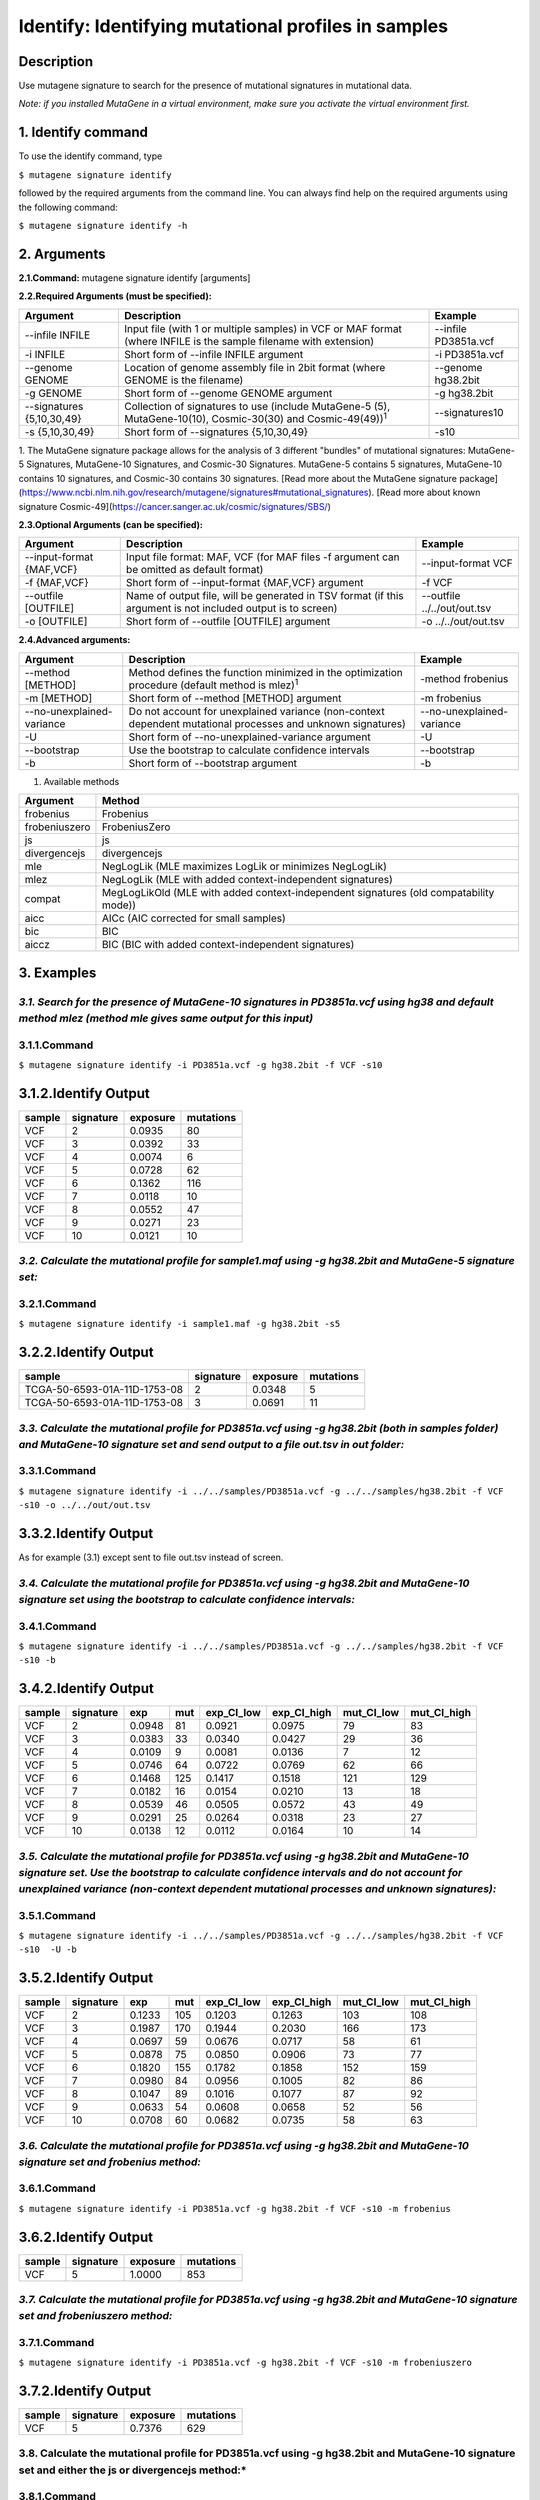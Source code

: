 =====================================================
Identify: Identifying mutational profiles in samples
=====================================================
-----------
Description
-----------
Use mutagene signature to search for the presence of mutational signatures in mutational data.

*Note: if you installed MutaGene in a virtual environment, make sure you activate the virtual environment first.*

-------------------
1. Identify command
-------------------

To use the identify command, type 

``$ mutagene signature identify``

followed by the required arguments from the command line. You can always find help on the required arguments using the following command:

``$ mutagene signature identify -h``

------------
2. Arguments
------------

**2.1.Command:** mutagene signature identify [arguments]

**2.2.Required Arguments (must be specified):**

=========================   ============================================================  ====================
Argument                    Description                                                   Example
=========================   ============================================================  ====================
--infile INFILE             Input file (with 1 or multiple samples) in VCF or MAF format  --infile PD3851a.vcf
                            (where INFILE is the sample filename with extension)
-i INFILE                   Short form of --infile INFILE argument                         -i PD3851a.vcf 
--genome GENOME             Location of genome assembly file in 2bit format                --genome hg38.2bit   
                            (where GENOME is the filename)                    
-g GENOME                   Short form of --genome GENOME argument                         -g hg38.2bit                      
--signatures {5,10,30,49}   Collection of signatures to use (include MutaGene-5 (5),       --signatures10 
                            MutaGene-10(10), Cosmic-30(30) and Cosmic-49(49))\ :sup:`1`
-s {5,10,30,49}             Short form of --signatures {5,10,30,49}                        -s10  
=========================   ============================================================  ====================                                                                                                                                          

1. The MutaGene signature package allows for the analysis of 3 different "bundles" of mutational signatures: MutaGene-5 Signatures, MutaGene-10 Signatures, and Cosmic-30 Signatures.
MutaGene-5 contains 5 signatures, MutaGene-10 contains 10 signatures, and Cosmic-30 contains 30 signatures.
[Read more about the MutaGene signature package](https://www.ncbi.nlm.nih.gov/research/mutagene/signatures#mutational_signatures).
[Read more about known signature Cosmic-49](https://cancer.sanger.ac.uk/cosmic/signatures/SBS/)


**2.3.Optional Arguments (can be specified):**

==========================  =============================================================  ============================
Argument                    Description                                                    Example
==========================  =============================================================  ============================
--input-format {MAF,VCF}    Input file format: MAF, VCF                                     --input-format VCF
                            (for MAF files -f argument can be omitted as default format)
-f {MAF,VCF}                Short form of --input-format {MAF,VCF} argument                 -f VCF 
--outfile [OUTFILE]         Name of output file, will be generated in TSV format            --outfile ../../out/out.tsv
                            (if this argument is not included output is to screen)
-o [OUTFILE]                Short form of --outfile [OUTFILE] argument                      -o ../../out/out.tsv
==========================  =============================================================  ============================


**2.4.Advanced arguments:**

==========================  ===================================================================  =========================
Argument                    Description                                                          Example
==========================  ===================================================================  =========================
--method [METHOD]           Method defines the function minimized in the optimization procedure  -method frobenius
                            (default method is mlez)\ :sup:`1`
-m [METHOD]                 Short form of --method [METHOD] argument                             -m frobenius
--no-unexplained-variance   Do not account for unexplained variance                              --no-unexplained-variance
                            (non-context dependent mutational processes and unknown signatures)
-U                          Short form of --no-unexplained-variance argument                     -U
--bootstrap                 Use the bootstrap to calculate confidence intervals                  --bootstrap
-b                          Short form of --bootstrap argument                                   -b
==========================  ===================================================================  =========================

1. Available methods

================= ===================================================================================== 
Argument           Method      
================= ===================================================================================== 
frobenius          Frobenius  
frobeniuszero      FrobeniusZero 
js                 js
divergencejs       divergencejs
mle                NegLogLik (MLE maximizes LogLik or minimizes NegLogLik) 
mlez               NegLogLik (MLE with added context-independent signatures)
compat             MegLogLikOld (MLE with added context-independent signatures (old compatability mode))
aicc               AICc (AIC corrected for small samples) 
bic                BIC
aiccz              BIC (BIC with added context-independent signatures)  
================= =====================================================================================


-----------
3. Examples
-----------
*3.1. Search for the presence of MutaGene-10 signatures in PD3851a.vcf using hg38 and default method mlez (method mle gives same output for this input)*
-------
3.1.1.Command
-------

``$ mutagene signature identify -i PD3851a.vcf -g hg38.2bit -f VCF -s10``

---------------
3.1.2.Identify Output
---------------

=======  ============  ============  =========== 
sample     signature     exposure    mutations   
=======  ============  ============  =========== 
VCF        2             0.0935      80
VCF        3             0.0392      33
VCF        4             0.0074      6
VCF        5             0.0728      62
VCF        6             0.1362      116
VCF        7             0.0118      10
VCF        8             0.0552      47
VCF        9             0.0271      23
VCF        10            0.0121      10
=======  ============  ============  =========== 


*3.2. Calculate the mutational profile for sample1.maf using -g hg38.2bit and MutaGene-5 signature set:*
-------
3.2.1.Command
-------

``$ mutagene signature identify -i sample1.maf -g hg38.2bit -s5``

---------------
3.2.2.Identify Output
---------------

=============================  ===========  ==========  ===========  
sample                          signature    exposure    mutations
=============================  ===========  ==========  ===========
TCGA-50-6593-01A-11D-1753-08    2            0.0348      5
TCGA-50-6593-01A-11D-1753-08    3            0.0691      11
=============================  ===========  ==========  ===========  

*3.3. Calculate the mutational profile for PD3851a.vcf using -g hg38.2bit (both in samples folder) and MutaGene-10 signature set and send output to a file out.tsv in out folder:*
-------
3.3.1.Command
-------

``$ mutagene signature identify -i ../../samples/PD3851a.vcf -g ../../samples/hg38.2bit -f VCF -s10 -o ../../out/out.tsv``

---------------
3.3.2.Identify Output
---------------
As for example (3.1) except sent to file out.tsv instead of screen.

*3.4. Calculate the mutational profile for PD3851a.vcf using -g hg38.2bit and MutaGene-10 signature set using the bootstrap to calculate confidence intervals:*
-------
3.4.1.Command
-------

``$ mutagene signature identify -i ../../samples/PD3851a.vcf -g ../../samples/hg38.2bit -f VCF -s10 -b``

---------------
3.4.2.Identify Output
---------------

======  =========  =======  =====  ===========  ===========  ==========  ============
sample  signature  exp       mut    exp_CI_low  exp_CI_high  mut_CI_low  mut_CI_high
======  =========  =======  =====  ===========  ===========  ==========  ============
VCF     2          0.0948    81     0.0921      0.0975       79          83
VCF     3          0.0383    33     0.0340      0.0427       29          36
VCF     4          0.0109    9      0.0081      0.0136       7           12
VCF     5          0.0746    64     0.0722      0.0769       62          66
VCF     6          0.1468    125    0.1417      0.1518       121         129
VCF     7          0.0182    16     0.0154      0.0210       13          18
VCF     8          0.0539    46     0.0505      0.0572       43          49
VCF     9          0.0291    25     0.0264      0.0318       23          27
VCF     10         0.0138    12     0.0112      0.0164       10          14
======  =========  =======  =====  ===========  ===========  ==========  ============

*3.5. Calculate the mutational profile for PD3851a.vcf using -g hg38.2bit and MutaGene-10 signature set. Use the bootstrap to calculate confidence intervals and do not account for unexplained variance (non-context dependent mutational processes and unknown signatures):*
-------
3.5.1.Command
-------

``$ mutagene signature identify -i ../../samples/PD3851a.vcf -g ../../samples/hg38.2bit -f VCF -s10  -U -b``

---------------
3.5.2.Identify Output
---------------

====== ========= =======    =====  ===========  ===========  ========== ============
sample signature exp        mut     exp_CI_low  exp_CI_high  mut_CI_low  mut_CI_high
====== ========= =======    =====  ===========  ===========  ========== ============
VCF     2        0.1233     105     0.1203      0.1263       103         108
VCF     3        0.1987     170     0.1944      0.2030       166         173
VCF     4        0.0697     59      0.0676      0.0717       58          61
VCF     5        0.0878     75      0.0850      0.0906       73          77
VCF     6        0.1820     155     0.1782      0.1858       152         159
VCF     7        0.0980     84      0.0956      0.1005       82          86
VCF     8        0.1047     89      0.1016      0.1077       87          92
VCF     9        0.0633     54      0.0608      0.0658       52          56
VCF     10       0.0708     60      0.0682      0.0735       58          63
====== ========= =======    =====  ===========  ===========  ========== ============

*3.6. Calculate the mutational profile for PD3851a.vcf using -g hg38.2bit and MutaGene-10 signature set and frobenius method:*
--------
3.6.1.Command
-------

``$ mutagene signature identify -i PD3851a.vcf -g hg38.2bit -f VCF -s10 -m frobenius``

---------------
3.6.2.Identify Output
---------------

======  ==========  ==========  ===========
sample  signature    exposure    mutations
======  ==========  ==========  ===========
VCF     5            1.0000      853
======  ==========  ==========  ===========

*3.7. Calculate the mutational profile for PD3851a.vcf using -g hg38.2bit and MutaGene-10 signature set and frobeniuszero method:*
-------
3.7.1.Command
-------

``$ mutagene signature identify -i PD3851a.vcf -g hg38.2bit -f VCF -s10 -m frobeniuszero``

---------------
3.7.2.Identify Output
---------------

======  ==========  ==========  =========
sample  signature   exposure    mutations
======  ==========  ==========  =========
VCF     5           0.7376      629
======  ==========  ==========  =========

3.8. Calculate the mutational profile for PD3851a.vcf using -g hg38.2bit and MutaGene-10 signature set and either the js or divergencejs method:*
-------
3.8.1.Command
-------

``$ mutagene signature identify -i PD3851a.vcf -g hg38.2bit -f VCF -s10 -m js``


``$ mutagene signature identify -i PD3851a.vcf -g hg38.2bit -f VCF -s10 -m divergencejs``

----------------
3.8.2.Identify Output
----------------

Both methods generate the same output for this input

======  =========  ==========  ==========
sample  signature   exposure    mutations
======  =========  ==========  ==========
VCF     2           0.0795     68
VCF     3           0.1634     139
VCF     4           0.0244     21
VCF     5           0.0756     64
VCF     6           0.2012     172
VCF     7           0.0791     67
VCF     8           0.0756     64
VCF     9           0.1020     87
VCF     10          0.1186     101
======  =========  ==========  ==========

3.9. Calculate the mutational profile for PD3851a.vcf using -g hg38.2bit and MutaGene-10 signature set and either the compat, aicc, bic or aiccz method:*
-------
3.9.1.Command
-------

``$ mutagene signature identify -i PD3851a.vcf -g hg38.2bit -f VCF -s10 -m compat``


``$ mutagene signature identify -i PD3851a.vcf -g hg38.2bit -f VCF -s10 -m aic``


``$ mutagene signature identify -i PD3851a.vcf -g hg38.2bit -f VCF -s10 -m bic``


``$ mutagene signature identify -i PD3851a.vcf -g hg38.2bit -f VCF -s10 -m aiccz``

---------------
3.9.2.Identify Output
---------------
All 4 methods generate the same output for this input

======  =========  ==========  =========
sample  signature   exposure   mutations
======  =========  ==========  =========
VCF     2           0.0973     83
VCF     3           0.0536     46
VCF     5           0.0825     70
VCF     6           0.1687     144
VCF     7           0.0220     19
VCF     8           0.0296     25
VCF     9           0.0213     18
VCF     10          0.0034     3
======  =========  ==========  =========

